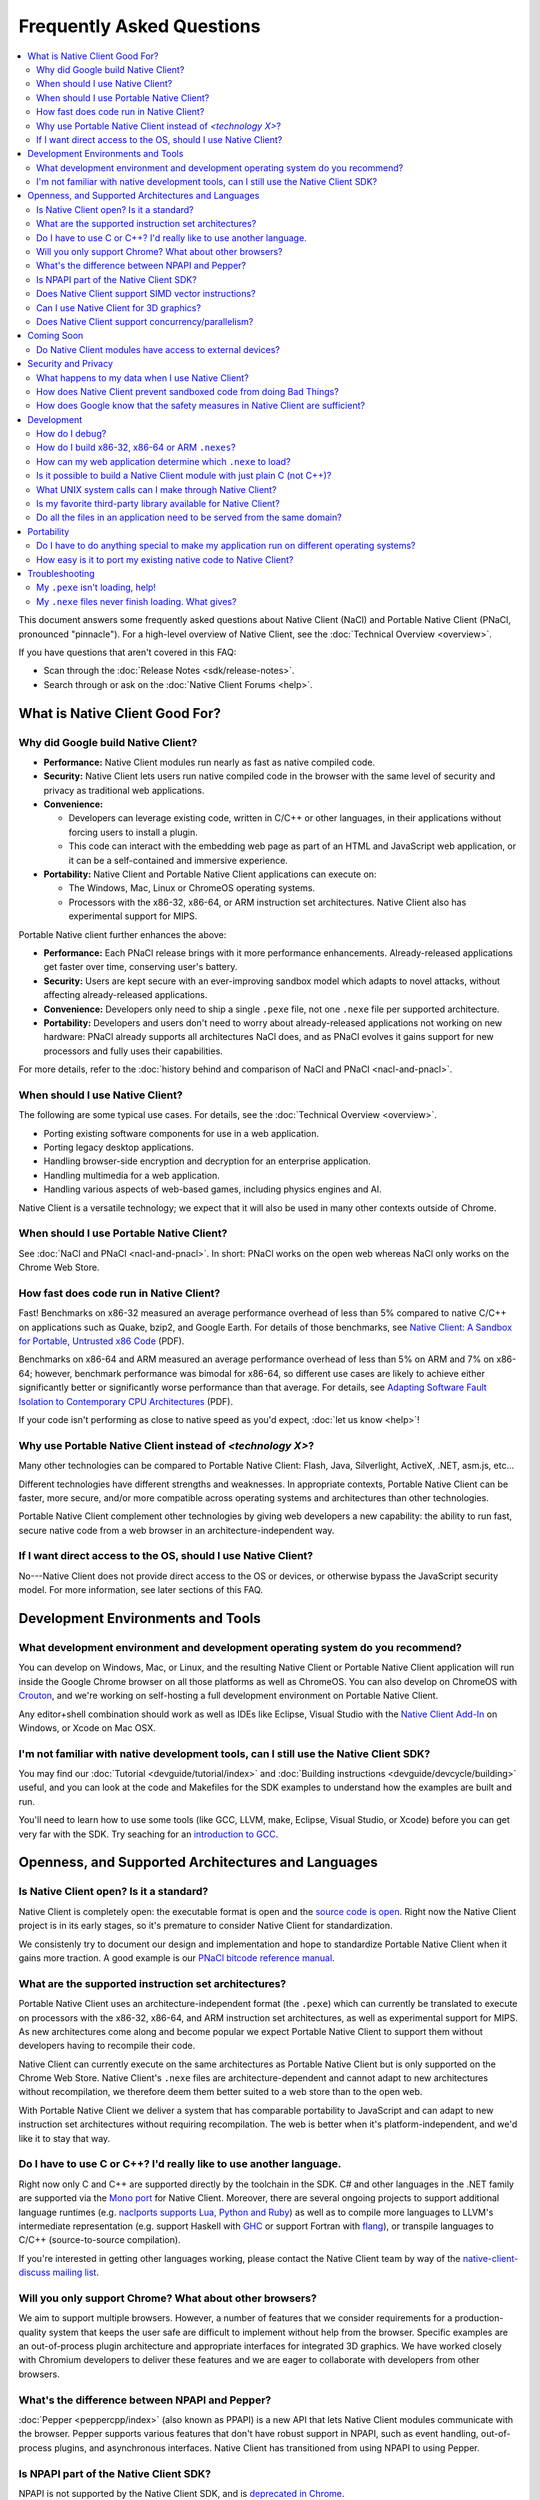 .. _faq:

##########################
Frequently Asked Questions
##########################

.. contents::
  :local:
  :backlinks: none
  :depth: 2

This document answers some frequently asked questions about Native
Client (NaCl) and Portable Native Client (PNaCl, pronounced
"pinnacle"). For a high-level overview of Native Client, see the
:doc:`Technical Overview <overview>`.

If you have questions that aren't covered in this FAQ:

* Scan through the :doc:`Release Notes <sdk/release-notes>`.
* Search through or ask on the :doc:`Native Client Forums <help>`.


What is Native Client Good For?
===============================

Why did Google build Native Client?
-----------------------------------

* **Performance:** Native Client modules run nearly as fast as native
  compiled code.
* **Security:** Native Client lets users run native compiled code in the
  browser with the same level of security and privacy as traditional web
  applications.
* **Convenience:**

  * Developers can leverage existing code, written in C/C++ or other
    languages, in their applications without forcing users to install a
    plugin.
  * This code can interact with the embedding web page as part of an
    HTML and JavaScript web application, or it can be a self-contained
    and immersive experience.

* **Portability:** Native Client and Portable Native Client applications
  can execute on:

  * The Windows, Mac, Linux or ChromeOS operating systems.
  * Processors with the x86-32, x86-64, or ARM instruction set
    architectures. Native Client also has experimental support for MIPS.

Portable Native client further enhances the above:

* **Performance:** Each PNaCl release brings with it more performance
  enhancements. Already-released applications get faster over time,
  conserving user's battery.
* **Security:** Users are kept secure with an ever-improving sandbox
  model which adapts to novel attacks, without affecting
  already-released applications.
* **Convenience:** Developers only need to ship a single ``.pexe`` file,
  not one ``.nexe`` file per supported architecture.
* **Portability:** Developers and users don't need to worry about
  already-released applications not working on new hardware: PNaCl
  already supports all architectures NaCl does, and as PNaCl evolves it
  gains support for new processors and fully uses their capabilities.

.. TODO Expand on the PNaCl performance section in another document, and
.. link to it here.

For more details, refer to the :doc:`history behind and comparison of
NaCl and PNaCl <nacl-and-pnacl>`.

When should I use Native Client?
--------------------------------

The following are some typical use cases. For details, see the
:doc:`Technical Overview <overview>`.

* Porting existing software components for use in a web application.
* Porting legacy desktop applications.
* Handling browser-side encryption and decryption for an enterprise
  application.
* Handling multimedia for a web application.
* Handling various aspects of web-based games, including physics engines
  and AI.

Native Client is a versatile technology; we expect that it will also be
used in many other contexts outside of Chrome.

When should I use Portable Native Client?
-----------------------------------------

See :doc:`NaCl and PNaCl <nacl-and-pnacl>`. In short: PNaCl works on the
open web whereas NaCl only works on the Chrome Web Store.

How fast does code run in Native Client?
----------------------------------------

Fast! Benchmarks on x86-32 measured an average performance overhead of
less than 5% compared to native C/C++ on applications such as Quake,
bzip2, and Google Earth. For details of those benchmarks, see `Native
Client: A Sandbox for Portable, Untrusted x86 Code
<https://src.chromium.org/viewvc/native_client/data/docs_tarball/nacl/googleclient/native_client/documentation/nacl_paper.pdf>`_
(PDF).

Benchmarks on x86-64 and ARM measured an average performance overhead of
less than 5% on ARM and 7% on x86-64; however, benchmark performance was
bimodal for x86-64, so different use cases are likely to achieve either
significantly better or significantly worse performance than that
average. For details, see `Adapting Software Fault Isolation to
Contemporary CPU Architectures
<https://nativeclient.googlecode.com/svn/data/site/NaCl_SFI.pdf>`_ (PDF).

.. TODO Update performance numbers.

If your code isn't performing as close to native speed as you'd expect,
:doc:`let us know <help>`!

Why use Portable Native Client instead of *<technology X>*?
-----------------------------------------------------------

Many other technologies can be compared to Portable Native Client:
Flash, Java, Silverlight, ActiveX, .NET, asm.js, etc...

Different technologies have different strengths and weaknesses. In
appropriate contexts, Portable Native Client can be faster, more secure,
and/or more compatible across operating systems and architectures than
other technologies.

Portable Native Client complement other technologies by giving web
developers a new capability: the ability to run fast, secure native code
from a web browser in an architecture-independent way.

If I want direct access to the OS, should I use Native Client?
--------------------------------------------------------------

No---Native Client does not provide direct access to the OS or devices,
or otherwise bypass the JavaScript security model. For more information,
see later sections of this FAQ.


Development Environments and Tools
==================================

What development environment and development operating system do you recommend?
-------------------------------------------------------------------------------

You can develop on Windows, Mac, or Linux, and the resulting Native
Client or Portable Native Client application will run inside the Google
Chrome browser on all those platforms as well as ChromeOS. You can also
develop on ChromeOS with `Crouton
<https://github.com/dnschneid/crouton>`_, and we're working on
self-hosting a full development environment on Portable Native Client.

Any editor+shell combination should work as well as IDEs like Eclipse,
Visual Studio with the `Native Client Add-In
<https://developers.google.com/native-client/dev/devguide/devcycle/vs-addin>`_
on Windows, or Xcode on Mac OSX.

.. TODO: update link to Visual Studio when ReST-ified.

I'm not familiar with native development tools, can I still use the Native Client SDK?
--------------------------------------------------------------------------------------

You may find our :doc:`Tutorial <devguide/tutorial/index>` and :doc:`Building
instructions <devguide/devcycle/building>` useful, and you can look at
the code and Makefiles for the SDK examples to understand how the
examples are built and run.

You'll need to learn how to use some tools (like GCC, LLVM, make,
Eclipse, Visual Studio, or Xcode) before you can get very far with the
SDK. Try seaching for an `introduction to GCC
<https://www.google.com/search?q=gcc+introduction>`_.


Openness, and Supported Architectures and Languages
===================================================

Is Native Client open? Is it a standard?
----------------------------------------

Native Client is completely open: the executable format is open and the
`source code is open <https://code.google.com/p/nativeclient/>`_. Right
now the Native Client project is in its early stages, so it's premature
to consider Native Client for standardization.

We consistenly try to document our design and implementation and hope to
standardize Portable Native Client when it gains more traction. A good
example is our `PNaCl bitcode reference manual
<http://www.chromium.org/nativeclient/pnacl/bitcode-abi>`_.

.. TODO Update the above bitcode-abi link to a :doc: once 3693 is fixed.

What are the supported instruction set architectures?
-----------------------------------------------------

Portable Native Client uses an architecture-independent format (the
``.pexe``) which can currently be translated to execute on processors
with the x86-32, x86-64, and ARM instruction set architectures, as well
as experimental support for MIPS. As new architectures come along and
become popular we expect Portable Native Client to support them without
developers having to recompile their code.

Native Client can currently execute on the same architectures as
Portable Native Client but is only supported on the Chrome Web
Store. Native Client's ``.nexe`` files are architecture-dependent and
cannot adapt to new architectures without recompilation, we therefore
deem them better suited to a web store than to the open web.

With Portable Native Client we deliver a system that has comparable
portability to JavaScript and can adapt to new instruction set
architectures without requiring recompilation. The web is better when
it's platform-independent, and we'd like it to stay that way.

Do I have to use C or C++? I'd really like to use another language.
-------------------------------------------------------------------

Right now only C and C++ are supported directly by the toolchain in the
SDK. C# and other languages in the .NET family are supported via the
`Mono port <https://github.com/elijahtaylor/mono>`_ for Native
Client. Moreover, there are several ongoing projects to support
additional language runtimes (e.g. `naclports supports Lua, Python and
Ruby
<https://code.google.com/p/naclports/source/browse#svn%2Ftrunk%2Fsrc%2Fexamples%2Ftools>`_)
as well as to compile more languages to LLVM's intermediate
representation (e.g. support Haskell with `GHC
<http://www.haskell.org/ghc/docs/latest/html/users_guide/code-generators.html>`_
or support Fortran with `flang
<https://flang-gsoc.blogspot.ie/2013/09/end-of-gsoc-report.html>`_), or
transpile languages to C/C++ (source-to-source compilation).

If you're interested in getting other languages working, please contact
the Native Client team by way of the `native-client-discuss mailing list
<https://groups.google.com/group/native-client-discuss>`_.

Will you only support Chrome? What about other browsers?
--------------------------------------------------------

We aim to support multiple browsers. However, a number of features that
we consider requirements for a production-quality system that keeps the
user safe are difficult to implement without help from the
browser. Specific examples are an out-of-process plugin architecture and
appropriate interfaces for integrated 3D graphics. We have worked
closely with Chromium developers to deliver these features and we are
eager to collaborate with developers from other browsers.

What's the difference between NPAPI and Pepper?
-----------------------------------------------

:doc:`Pepper <peppercpp/index>` (also known as PPAPI) is a new API that
lets Native Client modules communicate with the browser. Pepper supports
various features that don't have robust support in NPAPI, such as event
handling, out-of-process plugins, and asynchronous interfaces. Native
Client has transitioned from using NPAPI to using Pepper.

Is NPAPI part of the Native Client SDK?
---------------------------------------

NPAPI is not supported by the Native Client SDK, and is `deprecated in
Chrome
<http://blog.chromium.org/2013/09/saying-goodbye-to-our-old-friend-npapi.html>`_.

Does Native Client support SIMD vector instructions?
----------------------------------------------------

Native Client currently supports SSE on x86 and NEON on ARM. Support for
AVX on x86 is under way.

Portable Native Client should support SIMD vectors in the near future.

Can I use Native Client for 3D graphics?
----------------------------------------

Yes. Native Client supports `OpenGL ES 2.0
<https://www.khronos.org/opengles/>`_.


To alert the user regarding their hardware platform's 3D feature set
before loading a large NaCl application, see `Vetting the driver in
Javascript
<https://developers.google.com/native-client/devguide/coding/3D-graphics>`_.

.. TODO Update link to point to the right place in the document once
.. it's ReST-ified.

Some GL extensions are exposed to Native Client applications, see the
`GL ES 2 file
<https://src.chromium.org/viewvc/chrome/trunk/src/ppapi/lib/gl/gles2/gles2.c>`_.
This file is part of the GL wrapper supplied by the library
``ppapi_gles2`` which you'll want to include in your project.  In most
cases extensions map to extensions available on other platforms, or
differ very slightly (if they differ, the extension is usually CHROMIUM
or ANGLE instead of EXT).

.. TODO Improve documentation for GL extensions.

Does Native Client support concurrency/parallelism?
---------------------------------------------------

Native Client and Portable Native Client both support pthreads,
C11/C++11 threads, and low-level synchronization primitives (mutex,
barriers, atomic read/modify/write, compare-and-exchange, etc...), thus
allowing your Native Client application to utilize several CPU cores.
Note that this allows you to modify datastructures concurrently without
needing to copy them, which is often a limitation of shared-nothing
systems.

Native Client doesn't support HTML5 Web Workers directly but can
interact with JavaScript code which does.

.. TODO Add link to relevant documentation, once written.


Coming Soon
===========

Do Native Client modules have access to external devices?
---------------------------------------------------------

At this time Native Client modules do not have access to serial ports,
camera devices, or microphones: Native Client can only use native
resources that today's browsers can access. However, we intend to
recommend such features to the standards bodies and piggyback on their
efforts to make these resources available inside the browser.

You can generally think of Pepper as the C/C++ bindings to the
capabilities of HTML5. The goal is for Pepper and JavaScript to evolve
together and stay on par with each other with respect to features and
capabilities.


Security and Privacy
====================

What happens to my data when I use Native Client?
-------------------------------------------------

Users can opt-in to sending usage statistics and crash information in
Chrome, which includes usage statistics and crash information about
Native Client. Crashes in your code won't otherwise send your
information to Google: Google counts the number of such crashes, but
does so anonymously without sending your application's data or its debug
information.

For additional information about privacy and Chrome, see the `Google
Chrome privacy policy
<https://www.google.com/chrome/intl/en/privacy.html>`_ and the `Google
Chrome Terms of Service
<https://www.google.com/chrome/intl/en/eula_text.html>`_.

How does Native Client prevent sandboxed code from doing Bad Things?
--------------------------------------------------------------------

Native Client's sandbox works by validating the untrusted code (the
compiled Native Client module) before running it. The validator checks
the following:

* **Data integrity:** No loads or stores are permitted outside of the
  data sandbox. In particular this means that once loaded into memory,
  the binary is not writable. This is enforced by operating system
  protection mechanisms. While new instructions can be inserted at
  runtime to support things like JIT compilers, such instructions will
  be subject to runtime verification according to the following
  constraints before they are executed.
* **No unsafe instructions:** The validator ensures that the Native
  Client application does not contain any unsafe instructions. Examples
  of unsafe instructions are ``syscall``, ``int``, and ``lds``.
* **Control flow integrity:** The validator ensures that all direct and
  indirect branches target a safe instruction.

The beauty of the Native Client sandbox is in reducing "safe" code to a
few simple rules that can be verified by a small trusted validator: the
compiler isn't trusted. The same applies to Portable Native Client where
even the ``.pexe`` to ``.nexe`` translator, a simplified compiler
backend, isn't trusted: it is validated before executing, and so is its
output.

In addition to static analysis of untrusted code, the Native Client
runtime also includes an outer sandbox that mediates system calls. For
more details about both sandboxes, see `Native Client: A Sandbox for
Portable, Untrusted x86 Code
<https://src.chromium.org/viewvc/native_client/data/docs_tarball/nacl/googleclient/native_client/documentation/nacl_paper.pdf>`_
(PDF).

How does Google know that the safety measures in Native Client are sufficient?
------------------------------------------------------------------------------

Google has taken several steps to ensure that Native Client's security
works, including:

* Open source, peer-reviewed papers describing the design.
* A :doc:`security contest <community/security-contest/index>`.
* Multiple internal and external security reviews.
* The ongoing vigilance of our engineering and developer community.

Google is committed to making Native Client safer than JavaScript and
other popular browser technologies. If you have suggestions for security
improvements, let the team know, by way of the `native-client-discuss
mailing list <https://groups.google.com/group/native-client-discuss>`_.


Development
===========

How do I debug?
---------------

Instructions on :ref:`debugging the SDK examples
<debugging_the_sdk_examples>` using GDB are available. You can also
debug Native Client modules with some :doc:`alternative approaches
<devguide/devcycle/debugging>`.

How do I build x86-32, x86-64 or ARM ``.nexes``?
------------------------------------------------

By default, the applications in the ``/examples`` folder create
architecture-independent ``.pexe`` for Portable Native Client. To
generate a ``.nexe`` targetting one specific architecture using the
Native Client or Portable Native Client toolchains, see the
:doc:`Building instructions <devguide/devcycle/building>`.

How can my web application determine which ``.nexe`` to load?
-------------------------------------------------------------

Your application does not need to make the decision of loading an
x86-32, x86-64 or ARM ``.nexe`` explicitly---the Native Client runtime
examines a manifest file (``.nmf``) to pick the right ``.nexe`` file for
a given user. You can generate a manifest file using a Python script
that's included in the SDK (see the ``Makefile`` in any of the SDK
examples for an illustration of how to do so). Your HTML file specifies
the manifest filename in the ``src`` attribute of the ``<embed>``
tag. You can see the way the pieces fit together by examining the
examples included in the SDK.

Is it possible to build a Native Client module with just plain C (not C++)?
---------------------------------------------------------------------------

Yes. See the ``"Hello, World!"`` in C example in the SDK under
``examples/tutorial/using_ppapi_simple/``, or the Game of Life example
under ``examples/demo/life/life.c``.

What UNIX system calls can I make through Native Client?
--------------------------------------------------------

Native Client doesn't directly expose any system calls from the host OS
because of the inherent security risks and because the resulting
application would not be portable across operating systems. Instead,
Native Client provides portable cross-OS abstractions wrapping or
proxying OS functionality or emulating UNIX system calls. For example,
Native Client provides an ``mmap()`` system call that behaves much like
the standard UNIX ``mmap()`` system call.

Is my favorite third-party library available for Native Client?
---------------------------------------------------------------

Google has ported several third-party libraries to Native Client; such
libraries are available in the `naclports
<https://code.google.com/p/naclports>`_ project. We encourage you to
contribute libraries to naclports, and/or to host your own ported
libraries, and to `let the team know about it
<https://groups.google.com/group/native-client-discuss>`_ when you do.

Do all the files in an application need to be served from the same domain?
--------------------------------------------------------------------------

The ``.html``, ``.nmf``, and ``.nexe`` or ``.pexe`` files must be served
from the same domain and the Chrome Web Store manifest file (for
applications installed from the Chrome Web Store) must include the
correct, verified domain. Other files can be served from the same or
another domain.

.. TODO This isn't the case anymore. +ncbray?


Portability
===========

Do I have to do anything special to make my application run on different operating systems?
-------------------------------------------------------------------------------------------

No. Native Client and Portable Native Client applications run without
modification on all supported operating systems.

However, to run on different instruction set architectures (such as
x86-32, x86-64 or ARM), you currently have to either:

* Use Portable Native Client.
* Build and supply a separate ``.nexe`` file for each architecture, and
  make them available on the Chrome Web Store. See :doc:`target
  architectures <devguide/devcycle/building>` for details about which
  ``.nexe`` files will run on which architectures.

How easy is it to port my existing native code to Native Client?
----------------------------------------------------------------

In most cases you won't have to rewrite much, if any, code. The Native
Client-specific tools, such as ``pnacl-clang++`` or ``x86_64-nacl-g++``,
take care of most of the necessary changes. You may need to make some
changes to your operating system calls and interactions with external
devices to work with the web. Porting existing Linux libraries is
generally straightforward, with large libraries often requiring no
source change.

The following kinds of code may be more challenging to port:

* Code that does direct TCP/IP or UDP networking. For security reasons
  these APIs are only available to packaged applications, not on the
  open web, after asking for the appropriate permissions. Native Client
  is otherwise restricted to the networking APIs available in the
  browser.
* Code that creates processes, including UNIX forks. Creating processes
  is not supported for security reasons. However, threads are supported.
* Code that needs to do local file I/O. Native Client is restricted to
  accessing URLs and to local storage in the browser (the Pepper file
  I/O API has access to the same per-application storage that JavaScript
  has via Local Storage). HTML5 File System can be used, among
  others. You can also use nacl_io.

.. TODO More on nacl_io, and a link.


.. _faq_troubleshooting:

Troubleshooting
===============

My ``.pexe`` isn't loading, help!
---------------------------------

* You must use Google Chrome version 31 or greater for Portable Native
  Client. Make sure you have Portable Native Client installed in
  ``about:nacl``; if not open ``about:components`` and "Check for
  update" for PNaCl.
* PNaCl ``.pexe`` must be compiled with pepper_31 SDK or higher (earlier
  SDK versions had experimental support for PNaCl, now deprecated).
* Your application can verify that Portable Native Client is supported
  in JavaScript with ``navigator.mimeTypes['application/x-pnacl'] !==
  undefined``. This is preferred over checking the Chrome version.

My ``.nexe`` files never finish loading. What gives?
----------------------------------------------------

Here are ways to resolve some common problems that can prevent loading:

* You must use Google Chrome version 14 or greater for Native Client.
* If you haven't already done so, enable the Native Client flag in
  Google Chrome. Type ``about:flags`` in the Chrome address bar, scroll
  down to "Native Client", click the "Enable" link, scroll down to the
  bottom of the page, and click the "Relaunch Now" button (all browser
  windows will restart).
* Verify that the Native Client plugin is enabled in Google Chrome. Type
  ``about:plugins`` in the Chrome address bar, scroll down to "Native
  Client", and click the "Enable" link. (You do not need to relaunch
  Chrome after you enable the Native Client plugin).
* Make sure that the ``.nexe`` files are being served from a web
  server. Native Client uses the same-origin security policy, which
  means that modules will not load in pages opened with the ``file://``
  protocol. In particular, you can't run the examples in the SDK by
  simply dragging the HTML files from the desktop into the browser. See
  :doc:`Running Native Client Applications <devguide/devcycle/running>`
  for instructions on how to run the httpd.py mini-server included in
  the SDK.
* The ``.nexe`` files must have been compiled using SDK version 0.5 or
  greater.
* You must load the correct ``.nexe`` file for your machine's specific
  instruction set architecture (x86-32, x86-64 or ARM). You can ensure
  you're loading the correct ``.nexe`` file by building a separate
  ``.nexe`` for each architecture, and using a ``.nmf`` manifest file to
  let the browser select the correct ``.nexe`` file. Note: the need to
  select a processor-specific ``.nexe`` goes away with Portable Native
  Client.
* If things still aren't working, :doc:`ask for help <help>`!
